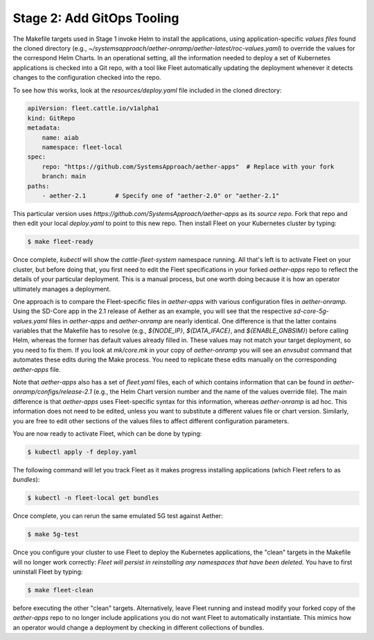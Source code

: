 Stage 2: Add GitOps Tooling
-------------------------------------

The Makefile targets used in Stage 1 invoke Helm to install the
applications, using application-specific *values files* found the
cloned directory (e.g.,
`~/systemsapproach/aether-onramp/aether-latest/roc-values.yaml`) to
override the values for the correspond Helm Charts. In an operational
setting, all the information needed to deploy a set of Kubernetes
applications is checked into a Git repo, with a tool like Fleet
automatically updating the deployment whenever it detects changes to
the configuration checked into the repo.

..
  Note: There is an intermediate step that could be included. First
  use "fleet apply" locally, and then engage Fleet in the GitOps-style
  via a remote GitHub repo.

To see how this works, look at the `resources/deploy.yaml` file
included in the cloned directory:

.. code-block::

   apiVersion: fleet.cattle.io/v1alpha1
   kind: GitRepo
   metadata:
       name: aiab
       namespace: fleet-local
   spec:
       repo: "https://github.com/SystemsApproach/aether-apps"  # Replace with your fork
       branch: main
   paths:
       - aether-2.1        # Specify one of "aether-2.0" or "aether-2.1"

This particular version uses
`https://github.com/SystemsApproach/aether-apps` as its *source repo*.
Fork that repo and then edit your local `deploy.yaml` to point to this
new repo. Then install Fleet on your Kubernetes cluster by typing:

.. code-block::
   
   $ make fleet-ready

Once complete, `kubectl` will show the `cattle-fleet-system` namespace
running. All that's left is to activate Fleet on your cluster, but
before doing that, you first need to edit the Fleet specifications in
your forked `aether-apps` repo to reflect the details of your
particular deployment. This is a manual process, but one worth doing
because it is how an operator ultimately manages a deployment.

One approach is to compare the Fleet-specific files in `aether-apps`
with various configuration files in `aether-onramp`.  Using the
SD-Core app in the 2.1 release of Aether as an example, you will see
that the respective `sd-core-5g-values.yaml` files in `aether-apps`
and `aether-onramp` are nearly identical. One difference is that the
latter contains variables that the Makefile has to resolve (e.g.,
`${NODE_IP}`, `${DATA_IFACE}`, and `${ENABLE_GNBSIM}`) before calling
Helm, whereas the former has default values already filled in.  These
values may not match your target deployment, so you need to fix
them. If you look at `mk/core.mk` in your copy of `aether-onramp` you
will see an `envsubst` command that automates these edits during the
Make process. You need to replicate these edits manually on the
corresponding `aether-apps` file.

Note that `aether-apps` also has a set of `fleet.yaml` files, each of
which contains information that can be found in
`aether-onramp/configs/release-2.1` (e.g., the Helm Chart version
number and the name of the values override file).  The main difference
is that `aether-apps` uses Fleet-specific syntax for this information,
whereas `aether-onramp` is ad hoc. This information does not need to
be edited, unless you want to substitute a different values file or
chart version. Similarly, you are free to edit other sections of the
values files to affect different configuration parameters.

You are now ready to activate Fleet, which can be done by typing:

.. code-block::
   
   $ kubectl apply -f deploy.yaml

The following command will let you track Fleet as it makes progress
installing applications (which Fleet refers to as *bundles*):

.. code-block::
   
   $ kubectl -n fleet-local get bundles

Once complete, you can rerun the same emulated 5G test against Aether:

.. code-block::

   $ make 5g-test

Once you configure your cluster to use Fleet to deploy the Kubernetes
applications, the "clean" targets in the Makefile will no longer work
correctly: *Fleet will persist in reinstalling any namespaces that have
been deleted.* You have to first uninstall Fleet by typing:

.. code-block::

   $ make fleet-clean
   
before executing the other "clean" targets. Alternatively, leave Fleet
running and instead modify your forked copy of the `aether-apps` repo
to no longer include applications you do not want Fleet to
automatically instantiate. This mimics how an operator would change a
deployment by checking in different collections of bundles.
